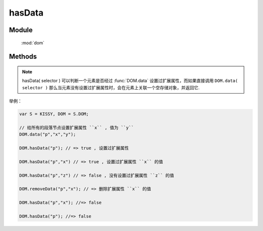 ﻿.. currentmodule:: dom

hasData
=================================

Module
-----------------------------------------------

  :mod:`dom`


Methods
-----------------------------------------------

.. function:: hasData

    | Boolean **hasData** ( selector [ , name ] )

    .. versionadded:: 1.2
        判断是否符合选择器的所有元素中的一个存在对应的扩展属性( expando )值.

    :param string|HTMLCollection|Array<HTMLElement> selector: 字符串格式参见 :ref:`KISSY selector <dom-selector>`
    :param string name: 扩展属性名称.如果指定 name, 则判断是否存在指定的扩展属性值. 否则判断是否存在任意扩展属性值
    :returns: 是否具有扩展属性.
    :rtype: Boolean
    
.. note::

    hasData( selector ) 可以判断一个元素是否经过 :func:`DOM.data` 设置过扩展属性，而如果直接调用 ``DOM.data( selector )`` 
    那么当元素没有设置过扩展属性时，会在元素上关联一个空存储对象，并返回它.


举例：

.. code-block:: javascript

    var S = KISSY, DOM = S.DOM;

    // 给所有的段落节点设置扩展属性 ``x`` , 值为 ``y``
    DOM.data("p","x","y");

    DOM.hasData("p"); // => true , 设置过扩展属性

    DOM.hasData("p","x") // => true , 设置过扩展属性 ``x`` 的值

    DOM.hasData("p","z") // => false , 没有设置过扩展属性 ``z`` 的值

    DOM.removeData("p","x"); // => 删除扩展属性 ``x`` 的值

    DOM.hasData("p","x"); //=> false

    DOM.hasData("p"); //=> false